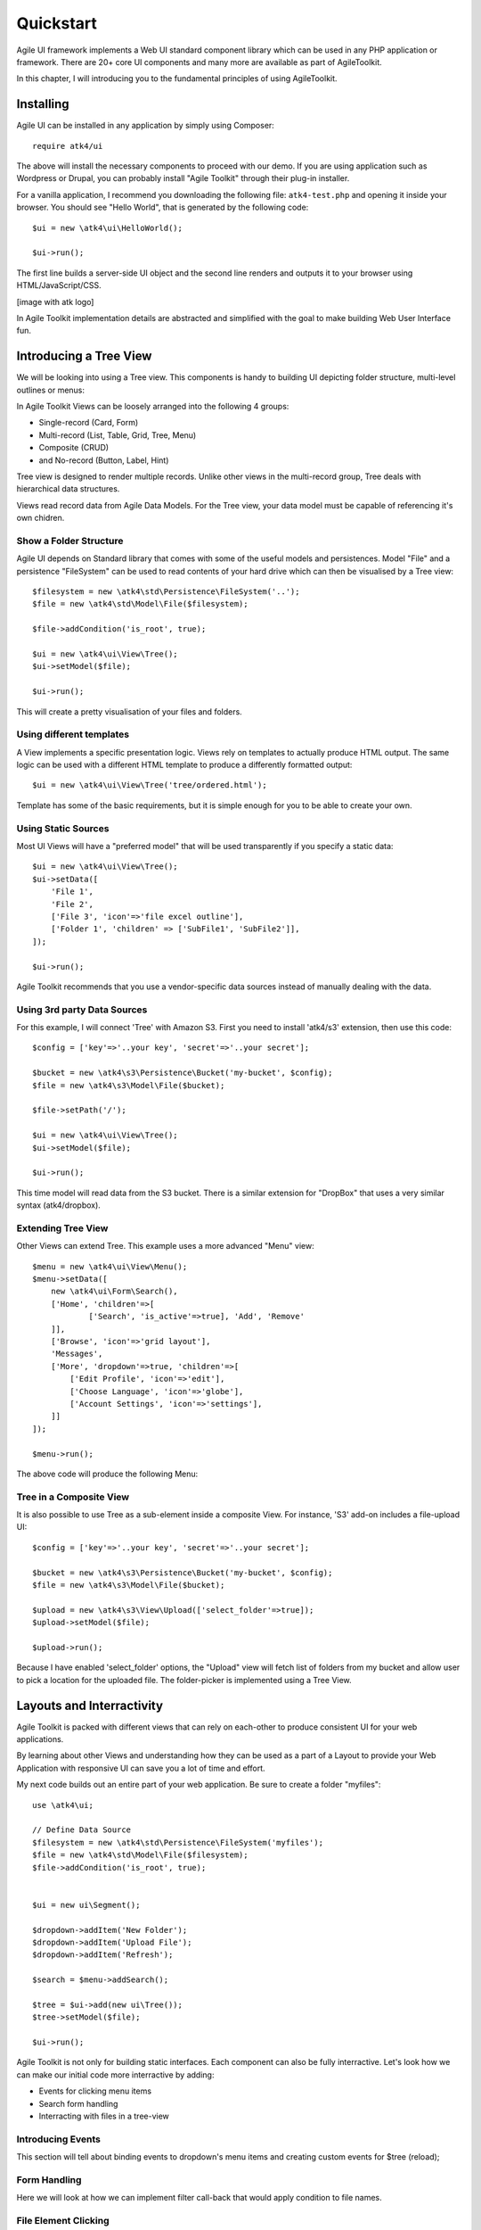 
.. _quickstart:

==========
Quickstart
==========

Agile UI framework implements a Web UI standard component library which can
be used in any PHP application or framework. There are 20+ core UI components
and many more are available as part of AgileToolkit.

In this chapter, I will introducing you to the fundamental principles of
using AgileToolkit.


Installing
==========

Agile UI can be installed in any application by simply using Composer::

    require atk4/ui

The above will install the necessary components to proceed with our demo.
If you are using application such as Wordpress or Drupal, you can probably
install "Agile Toolkit" through their plug-in installer.

For a vanilla application, I recommend you downloading the following 
file: ``atk4-test.php`` and opening it inside your browser. You should see
"Hello World", that is generated by the following code::

    $ui = new \atk4\ui\HelloWorld();

    $ui->run();

The first line builds a server-side UI object and the second line renders
and outputs it to your browser using HTML/JavaScript/CSS.

[image with atk logo]

In Agile Toolkit implementation details are abstracted and simplified with
the goal to make building Web User Interface fun.


Introducing a Tree View
=======================

We will be looking into using a Tree view. This components is handy to
building UI depicting folder structure, multi-level outlines or menus:

.. image:: images/folders.png

In Agile Toolkit Views can be loosely arranged into the following 4 groups:

- Single-record (Card, Form)
- Multi-record (List, Table, Grid, Tree, Menu)
- Composite (CRUD)
- and No-record (Button, Label, Hint)

Tree view is designed to render multiple records. Unlike other views in
the multi-record group, Tree deals with hierarchical data structures.

Views read record data from Agile Data Models. For the Tree view, your
data model must be capable of referencing it's own chidren.

Show a Folder Structure
-----------------------

Agile UI depends on Standard library that comes with some of the useful
models and persistences. Model "File" and a persistence "FileSystem"
can be used to read contents of your hard drive which can then be 
visualised by a Tree view::

    $filesystem = new \atk4\std\Persistence\FileSystem('..');
    $file = new \atk4\std\Model\File($filesystem);

    $file->addCondition('is_root', true);

    $ui = new \atk4\ui\View\Tree();
    $ui->setModel($file);

    $ui->run();

This will create a pretty visualisation of your files and folders.


Using different templates
-------------------------

A View implements a specific presentation logic. Views rely on templates
to actually produce HTML output. The same logic can be used with a different
HTML template to produce a differently formatted output::

    $ui = new \atk4\ui\View\Tree('tree/ordered.html');

Template has some of the basic requirements, but it is simple enough
for you to be able to create your own.

Using Static Sources
--------------------

Most UI Views will have a "preferred model" that will be used transparently
if you specify a static data::

    $ui = new \atk4\ui\View\Tree();
    $ui->setData([
        'File 1',
        'File 2',
        ['File 3', 'icon'=>'file excel outline'],
        ['Folder 1', 'children' => ['SubFile1', 'SubFile2']],
    ]);

    $ui->run();

Agile Toolkit recommends that you use a vendor-specific data sources instead
of manually dealing with the data.

Using 3rd party Data Sources
----------------------------

For this example, I will connect 'Tree' with Amazon S3. First you need
to install 'atk4/s3' extension, then use this code::


    $config = ['key'=>'..your key', 'secret'=>'..your secret'];

    $bucket = new \atk4\s3\Persistence\Bucket('my-bucket', $config);
    $file = new \atk4\s3\Model\File($bucket);

    $file->setPath('/');

    $ui = new \atk4\ui\View\Tree();
    $ui->setModel($file);

    $ui->run();

This time model will read data from the S3 bucket. There is a similar
extension for "DropBox" that uses a very similar syntax (atk4/dropbox).

Extending Tree View
-------------------

Other Views can extend Tree. This example uses a more advanced "Menu" view::

    $menu = new \atk4\ui\View\Menu();
    $menu->setData([
        new \atk4\ui\Form\Search(),
        ['Home', 'children'=>[ 
                ['Search', 'is_active'=>true], 'Add', 'Remove'
        ]],
        ['Browse', 'icon'=>'grid layout'],
        'Messages',
        ['More', 'dropdown'=>true, 'children'=>[
            ['Edit Profile', 'icon'=>'edit'],
            ['Choose Language', 'icon'=>'globe'],
            ['Account Settings', 'icon'=>'settings'],
        ]]
    ]);

    $menu->run();

The above code will produce the following Menu:

.. image:: images/menu.png

Tree in a Composite View
------------------------

It is also possible to use Tree as a sub-element inside a composite View. For
instance, 'S3' add-on includes a file-upload UI::

    $config = ['key'=>'..your key', 'secret'=>'..your secret'];

    $bucket = new \atk4\s3\Persistence\Bucket('my-bucket', $config);
    $file = new \atk4\s3\Model\File($bucket);

    $upload = new \atk4\s3\View\Upload(['select_folder'=>true]);
    $upload->setModel($file);

    $upload->run();

Because I have enabled 'select_folder' options, the "Upload" view will fetch
list of folders from my bucket and allow user to pick a location for
the uploaded file. The folder-picker is implemented using a Tree View.

Layouts and Interractivity
==========================

Agile Toolkit is packed with different views that can rely on each-other to
produce consistent UI for your web applications. 

By learning about other Views and understanding how they can be used as a part
of a Layout to provide your Web Application with responsive UI can save you
a lot of time and effort.

.. image:: images/layout.png

My next code builds out an entire part of your web application. Be sure to 
create a folder "myfiles"::

    use \atk4\ui;

    // Define Data Source
    $filesystem = new \atk4\std\Persistence\FileSystem('myfiles');
    $file = new \atk4\std\Model\File($filesystem);
    $file->addCondition('is_root', true);


    $ui = new ui\Segment();

    $dropdown->addItem('New Folder');
    $dropdown->addItem('Upload File');
    $dropdown->addItem('Refresh');

    $search = $menu->addSearch();

    $tree = $ui->add(new ui\Tree());
    $tree->setModel($file);

    $ui->run();

Agile Toolkit is not only for building static interfaces. Each component can also
be fully interractive. Let's look how we can make our initial code more interractive
by adding:

- Events for clicking menu items
- Search form handling
- Interracting with files in a tree-view

Introducing Events
------------------

This section will tell about binding events to dropdown's menu items and creating
custom events for $tree (reload);


Form Handling
-------------

Here we will look at how we can implement filter call-back that would apply condition
to file names.


File Element Clicking
---------------------

Any UI can be made interractive in Agile UI. We will take a Tree view and make its 
elements clickable which will bring up a dialog with file properties.



